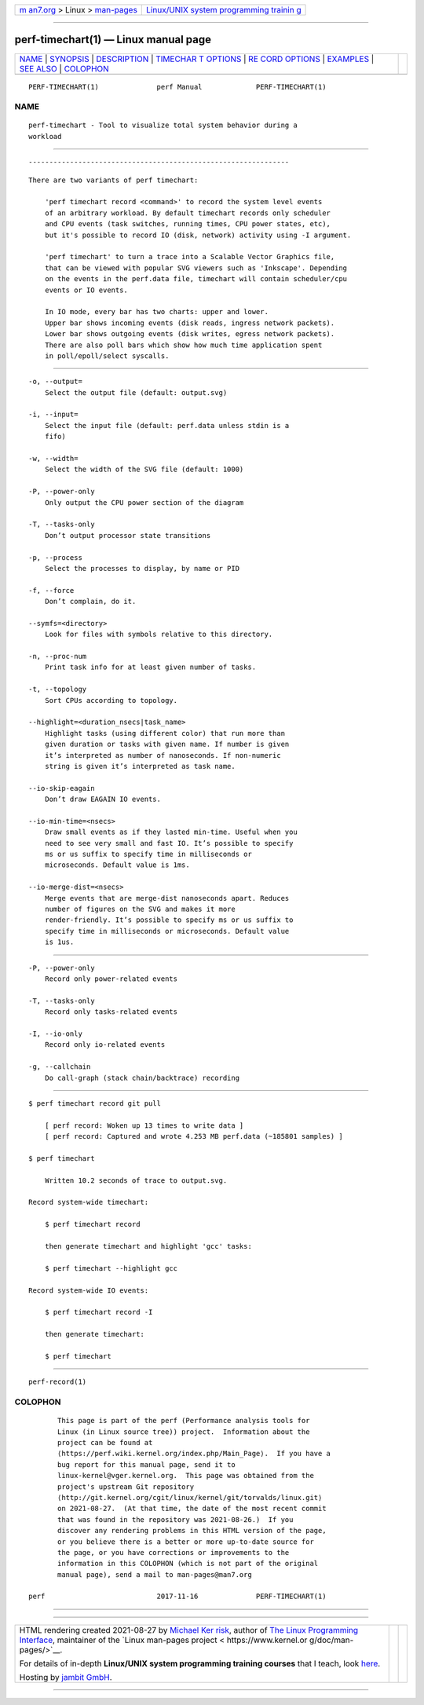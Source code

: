 .. container:: page-top

.. container:: nav-bar

   +----------------------------------+----------------------------------+
   | `m                               | `Linux/UNIX system programming   |
   | an7.org <../../../index.html>`__ | trainin                          |
   | > Linux >                        | g <http://man7.org/training/>`__ |
   | `man-pages <../index.html>`__    |                                  |
   +----------------------------------+----------------------------------+

--------------

perf-timechart(1) — Linux manual page
=====================================

+-----------------------------------+-----------------------------------+
| `NAME <#NAME>`__ \|               |                                   |
| `SYNOPSIS <#SYNOPSIS>`__ \|       |                                   |
| `DESCRIPTION <#DESCRIPTION>`__ \| |                                   |
| `TIMECHAR                         |                                   |
| T OPTIONS <#TIMECHART_OPTIONS>`__ |                                   |
| \|                                |                                   |
| `RE                               |                                   |
| CORD OPTIONS <#RECORD_OPTIONS>`__ |                                   |
| \| `EXAMPLES <#EXAMPLES>`__ \|    |                                   |
| `SEE ALSO <#SEE_ALSO>`__ \|       |                                   |
| `COLOPHON <#COLOPHON>`__          |                                   |
+-----------------------------------+-----------------------------------+
| .. container:: man-search-box     |                                   |
+-----------------------------------+-----------------------------------+

::

   PERF-TIMECHART(1)              perf Manual             PERF-TIMECHART(1)

NAME
-------------------------------------------------

::

          perf-timechart - Tool to visualize total system behavior during a
          workload


---------------------------------------------------------

::


---------------------------------------------------------------

::

          There are two variants of perf timechart:

              'perf timechart record <command>' to record the system level events
              of an arbitrary workload. By default timechart records only scheduler
              and CPU events (task switches, running times, CPU power states, etc),
              but it's possible to record IO (disk, network) activity using -I argument.

              'perf timechart' to turn a trace into a Scalable Vector Graphics file,
              that can be viewed with popular SVG viewers such as 'Inkscape'. Depending
              on the events in the perf.data file, timechart will contain scheduler/cpu
              events or IO events.

              In IO mode, every bar has two charts: upper and lower.
              Upper bar shows incoming events (disk reads, ingress network packets).
              Lower bar shows outgoing events (disk writes, egress network packets).
              There are also poll bars which show how much time application spent
              in poll/epoll/select syscalls.


---------------------------------------------------------------------------

::

          -o, --output=
              Select the output file (default: output.svg)

          -i, --input=
              Select the input file (default: perf.data unless stdin is a
              fifo)

          -w, --width=
              Select the width of the SVG file (default: 1000)

          -P, --power-only
              Only output the CPU power section of the diagram

          -T, --tasks-only
              Don’t output processor state transitions

          -p, --process
              Select the processes to display, by name or PID

          -f, --force
              Don’t complain, do it.

          --symfs=<directory>
              Look for files with symbols relative to this directory.

          -n, --proc-num
              Print task info for at least given number of tasks.

          -t, --topology
              Sort CPUs according to topology.

          --highlight=<duration_nsecs|task_name>
              Highlight tasks (using different color) that run more than
              given duration or tasks with given name. If number is given
              it’s interpreted as number of nanoseconds. If non-numeric
              string is given it’s interpreted as task name.

          --io-skip-eagain
              Don’t draw EAGAIN IO events.

          --io-min-time=<nsecs>
              Draw small events as if they lasted min-time. Useful when you
              need to see very small and fast IO. It’s possible to specify
              ms or us suffix to specify time in milliseconds or
              microseconds. Default value is 1ms.

          --io-merge-dist=<nsecs>
              Merge events that are merge-dist nanoseconds apart. Reduces
              number of figures on the SVG and makes it more
              render-friendly. It’s possible to specify ms or us suffix to
              specify time in milliseconds or microseconds. Default value
              is 1us.


---------------------------------------------------------------------

::

          -P, --power-only
              Record only power-related events

          -T, --tasks-only
              Record only tasks-related events

          -I, --io-only
              Record only io-related events

          -g, --callchain
              Do call-graph (stack chain/backtrace) recording


---------------------------------------------------------

::

          $ perf timechart record git pull

              [ perf record: Woken up 13 times to write data ]
              [ perf record: Captured and wrote 4.253 MB perf.data (~185801 samples) ]

          $ perf timechart

              Written 10.2 seconds of trace to output.svg.

          Record system-wide timechart:

              $ perf timechart record

              then generate timechart and highlight 'gcc' tasks:

              $ perf timechart --highlight gcc

          Record system-wide IO events:

              $ perf timechart record -I

              then generate timechart:

              $ perf timechart


---------------------------------------------------------

::

          perf-record(1)

COLOPHON
---------------------------------------------------------

::

          This page is part of the perf (Performance analysis tools for
          Linux (in Linux source tree)) project.  Information about the
          project can be found at 
          ⟨https://perf.wiki.kernel.org/index.php/Main_Page⟩.  If you have a
          bug report for this manual page, send it to
          linux-kernel@vger.kernel.org.  This page was obtained from the
          project's upstream Git repository
          ⟨http://git.kernel.org/cgit/linux/kernel/git/torvalds/linux.git⟩
          on 2021-08-27.  (At that time, the date of the most recent commit
          that was found in the repository was 2021-08-26.)  If you
          discover any rendering problems in this HTML version of the page,
          or you believe there is a better or more up-to-date source for
          the page, or you have corrections or improvements to the
          information in this COLOPHON (which is not part of the original
          manual page), send a mail to man-pages@man7.org

   perf                           2017-11-16              PERF-TIMECHART(1)

--------------

--------------

.. container:: footer

   +-----------------------+-----------------------+-----------------------+
   | HTML rendering        |                       | |Cover of TLPI|       |
   | created 2021-08-27 by |                       |                       |
   | `Michael              |                       |                       |
   | Ker                   |                       |                       |
   | risk <https://man7.or |                       |                       |
   | g/mtk/index.html>`__, |                       |                       |
   | author of `The Linux  |                       |                       |
   | Programming           |                       |                       |
   | Interface <https:     |                       |                       |
   | //man7.org/tlpi/>`__, |                       |                       |
   | maintainer of the     |                       |                       |
   | `Linux man-pages      |                       |                       |
   | project <             |                       |                       |
   | https://www.kernel.or |                       |                       |
   | g/doc/man-pages/>`__. |                       |                       |
   |                       |                       |                       |
   | For details of        |                       |                       |
   | in-depth **Linux/UNIX |                       |                       |
   | system programming    |                       |                       |
   | training courses**    |                       |                       |
   | that I teach, look    |                       |                       |
   | `here <https://ma     |                       |                       |
   | n7.org/training/>`__. |                       |                       |
   |                       |                       |                       |
   | Hosting by `jambit    |                       |                       |
   | GmbH                  |                       |                       |
   | <https://www.jambit.c |                       |                       |
   | om/index_en.html>`__. |                       |                       |
   +-----------------------+-----------------------+-----------------------+

--------------

.. container:: statcounter

   |Web Analytics Made Easy - StatCounter|

.. |Cover of TLPI| image:: https://man7.org/tlpi/cover/TLPI-front-cover-vsmall.png
   :target: https://man7.org/tlpi/
.. |Web Analytics Made Easy - StatCounter| image:: https://c.statcounter.com/7422636/0/9b6714ff/1/
   :class: statcounter
   :target: https://statcounter.com/
